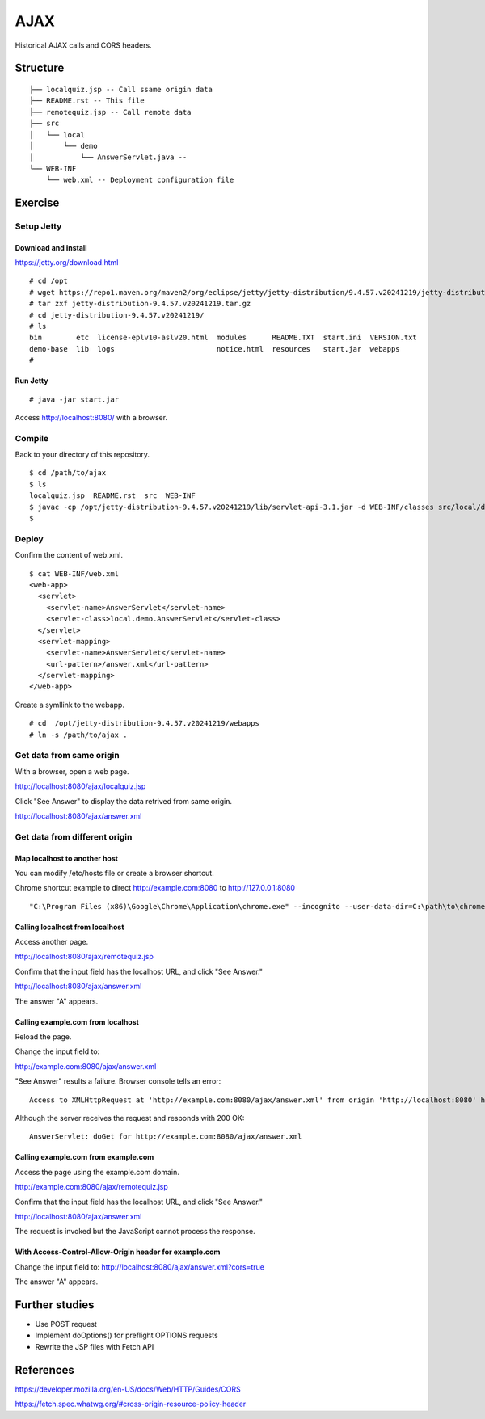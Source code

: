 ***********************
AJAX
***********************

Historical AJAX calls and CORS headers.


==============
Structure
==============

::

  ├── localquiz.jsp -- Call ssame origin data 
  ├── README.rst -- This file
  ├── remotequiz.jsp -- Call remote data
  ├── src
  │   └── local
  │       └── demo
  │           └── AnswerServlet.java -- 
  └── WEB-INF
      └── web.xml -- Deployment configuration file



====================
Exercise
====================


Setup Jetty
---------------

Download and install
~~~~~~~~~~~~~~~~~~~~~~~~~

https://jetty.org/download.html

::

  # cd /opt
  # wget https://repo1.maven.org/maven2/org/eclipse/jetty/jetty-distribution/9.4.57.v20241219/jetty-distribution-9.4.57.v20241219.tar.gz
  # tar zxf jetty-distribution-9.4.57.v20241219.tar.gz
  # cd jetty-distribution-9.4.57.v20241219/
  # ls
  bin        etc  license-eplv10-aslv20.html  modules      README.TXT  start.ini  VERSION.txt
  demo-base  lib  logs                        notice.html  resources   start.jar  webapps
  #

Run Jetty
~~~~~~~~~~~~~~~~

::

  # java -jar start.jar  

Access http://localhost:8080/ with a browser.


Compile
--------------------

Back to your directory of this repository.

::

  $ cd /path/to/ajax
  $ ls
  localquiz.jsp  README.rst  src  WEB-INF
  $ javac -cp /opt/jetty-distribution-9.4.57.v20241219/lib/servlet-api-3.1.jar -d WEB-INF/classes src/local/demo/AnswerServlet.java
  $


Deploy
-----------------

Confirm the content of web.xml.

::

  $ cat WEB-INF/web.xml
  <web-app>
    <servlet>
      <servlet-name>AnswerServlet</servlet-name>
      <servlet-class>local.demo.AnswerServlet</servlet-class>
    </servlet>
    <servlet-mapping>
      <servlet-name>AnswerServlet</servlet-name>
      <url-pattern>/answer.xml</url-pattern>
    </servlet-mapping>
  </web-app>

Create a symllink to the webapp.

::

  # cd  /opt/jetty-distribution-9.4.57.v20241219/webapps
  # ln -s /path/to/ajax .
 

Get data from same origin
---------------------------

With a browser, open a web page.

http://localhost:8080/ajax/localquiz.jsp

Click "See Answer" to display the data retrived from same origin.
 
http://localhost:8080/ajax/answer.xml


Get data from different origin
--------------------------------

Map localhost to another host
~~~~~~~~~~~~~~~~~~~~~~~~~~~~~~~~~

You can modify /etc/hosts file or create a browser shortcut.

Chrome shortcut example to direct http://example.com:8080 to http://127.0.0.1:8080

::

  "C:\Program Files (x86)\Google\Chrome\Application\chrome.exe" --incognito --user-data-dir=C:\path\to\chrome-profiles\internal-test --host-resolver-rules="MAP example.com:8080 127.0.0.1:8080"

Calling localhost from localhost
~~~~~~~~~~~~~~~~~~~~~~~~~~~~~~~~~~

Access another page.

http://localhost:8080/ajax/remotequiz.jsp

Confirm that the input field has the localhost URL, and click "See Answer."

http://localhost:8080/ajax/answer.xml

The answer "A" appears.

Calling example.com from localhost
~~~~~~~~~~~~~~~~~~~~~~~~~~~~~~~~~~~~~~~~

Reload the page.

Change the input field to:

http://example.com:8080/ajax/answer.xml

"See Answer" results a failure. Browser console tells an error::

  Access to XMLHttpRequest at 'http://example.com:8080/ajax/answer.xml' from origin 'http://localhost:8080' has been blocked by CORS policy: No 'Access-Control-Allow-Origin' header is present on the requested resource. 

Although the server receives the request and responds with 200 OK::

  AnswerServlet: doGet for http://example.com:8080/ajax/answer.xml


Calling example.com from example.com
~~~~~~~~~~~~~~~~~~~~~~~~~~~~~~~~~~~~~~~~~~~~

Access the page using the example.com domain.

http://example.com:8080/ajax/remotequiz.jsp

Confirm that the input field has the localhost URL, and click "See Answer."

http://localhost:8080/ajax/answer.xml

The request is invoked but the JavaScript cannot process the response.


With Access-Control-Allow-Origin header for example.com
~~~~~~~~~~~~~~~~~~~~~~~~~~~~~~~~~~~~~~~~~~~~~~~~~~~~~~~~~~~

Change the input field to:                                                                                                                                                                                                                      http://localhost:8080/ajax/answer.xml?cors=true

The answer "A" appears.


==================
Further studies
==================

- Use POST request
- Implement doOptions() for preflight OPTIONS requests
- Rewrite the JSP files with Fetch API


===============
References
===============

https://developer.mozilla.org/en-US/docs/Web/HTTP/Guides/CORS

https://fetch.spec.whatwg.org/#cross-origin-resource-policy-header


.. EOF

